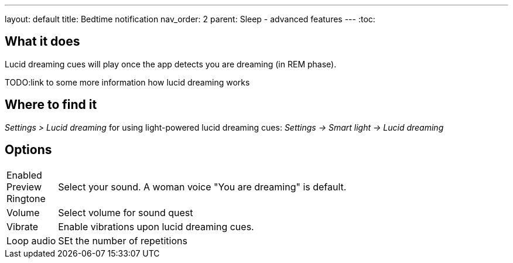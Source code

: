 ---
layout: default
title: Bedtime notification
nav_order: 2
parent: Sleep - advanced features
---
:toc:

## What it does
.Lucid dreaming cues will play once the app detects you are dreaming (in REM phase).

TODO:link to some more information how lucid dreaming works

== Where to find it
_Settings > Lucid dreaming_
for using light-powered lucid dreaming cues:
_Settings -> Smart light -> Lucid dreaming_

== Options
[horizontal]

Enabled::
Preview::
Ringtone:: Select your sound. A woman voice "You are dreaming" is default.
Volume:: Select volume for sound quest
Vibrate:: Enable vibrations upon lucid dreaming cues.
Loop audio:: SEt the number of repetitions
